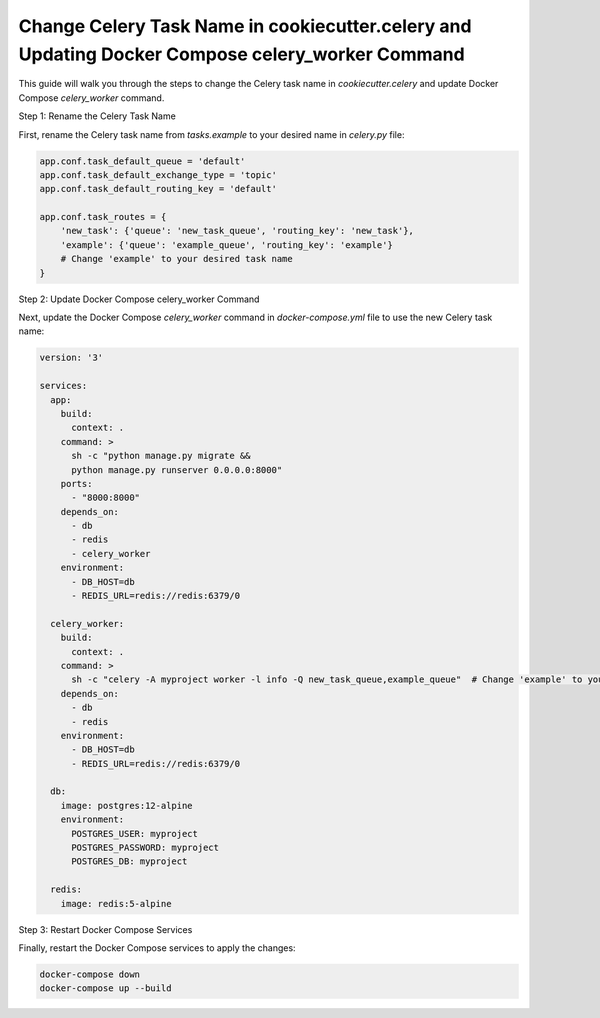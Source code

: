 Change Celery Task Name in cookiecutter.celery and Updating Docker Compose celery_worker Command
=================================================================================================

This guide will walk you through the steps to change the Celery task name in `cookiecutter.celery` and update Docker Compose `celery_worker` command.

Step 1: Rename the Celery Task Name

First, rename the Celery task name from `tasks.example` to your desired name in `celery.py` file:

.. code-block:: python

    app.conf.task_default_queue = 'default'
    app.conf.task_default_exchange_type = 'topic'
    app.conf.task_default_routing_key = 'default'

    app.conf.task_routes = {
        'new_task': {'queue': 'new_task_queue', 'routing_key': 'new_task'},
        'example': {'queue': 'example_queue', 'routing_key': 'example'}
        # Change 'example' to your desired task name
    }

Step 2: Update Docker Compose celery_worker Command

Next, update the Docker Compose `celery_worker` command in `docker-compose.yml` file to use the new Celery task name:

.. code-block:: yaml

    version: '3'

    services:
      app:
        build:
          context: .
        command: >
          sh -c "python manage.py migrate &&
          python manage.py runserver 0.0.0.0:8000"
        ports:
          - "8000:8000"
        depends_on:
          - db
          - redis
          - celery_worker
        environment:
          - DB_HOST=db
          - REDIS_URL=redis://redis:6379/0

      celery_worker:
        build:
          context: .
        command: >
          sh -c "celery -A myproject worker -l info -Q new_task_queue,example_queue"  # Change 'example' to your new task name
        depends_on:
          - db
          - redis
        environment:
          - DB_HOST=db
          - REDIS_URL=redis://redis:6379/0

      db:
        image: postgres:12-alpine
        environment:
          POSTGRES_USER: myproject
          POSTGRES_PASSWORD: myproject
          POSTGRES_DB: myproject

      redis:
        image: redis:5-alpine

Step 3: Restart Docker Compose Services

Finally, restart the Docker Compose services to apply the changes:

.. code-block:: bash

    docker-compose down
    docker-compose up --build
